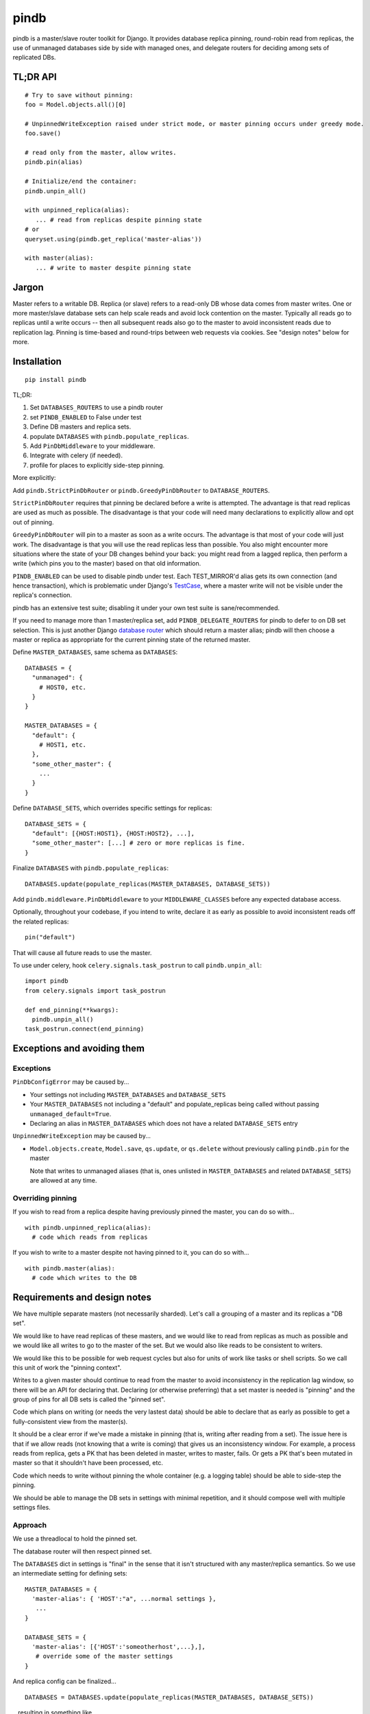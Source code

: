 =====
pindb
=====

pindb is a master/slave router toolkit for Django.  It provides database replica pinning, round-robin read from replicas, the use of unmanaged databases side by side with managed ones, and delegate routers for deciding among sets of replicated DBs.

TL;DR API
=========

::

    # Try to save without pinning:
    foo = Model.objects.all()[0]
    
    # UnpinnedWriteException raised under strict mode, or master pinning occurs under greedy mode.         
    foo.save()
    
    # read only from the master, allow writes.
    pindb.pin(alias)
    
    # Initialize/end the container:
    pindb.unpin_all()
    
    with unpinned_replica(alias):
       ... # read from replicas despite pinning state
    # or 
    queryset.using(pindb.get_replica('master-alias'))
    
    with master(alias):
       ... # write to master despite pinning state

Jargon
======

Master refers to a writable DB.  Replica (or slave) refers to a read-only
DB whose data comes from master writes.  One or more master/slave database sets can help scale reads and avoid lock contention on the master.  
Typically all reads go to  replicas until a write occurs -- then all subsequent 
reads also go to the master to avoid inconsistent reads due to replication lag.  
Pinning is time-based and round-trips between web requests via cookies.  See 
"design notes" below for more.

Installation
============

::

    pip install pindb

TL;DR: 
 
#. Set ``DATABASES_ROUTERS`` to use a pindb router
#. set ``PINDB_ENABLED`` to False under test
#. Define DB masters and replica sets.
#. populate ``DATABASES`` with ``pindb.populate_replicas``.
#. Add ``PinDbMiddleware`` to your middleware.
#. Integrate with celery (if needed).
#. profile for places to explicitly side-step pinning.

More explicitly:

Add ``pindb.StrictPinDbRouter`` or ``pindb.GreedyPinDbRouter`` to
``DATABASE_ROUTERS``.

``StrictPinDbRouter`` requires that pinning be declared before a write is
attempted. The advantage is that read replicas are used as much as
possible. The disadvantage is that your code will need many declarations to
explicitly allow and opt out of pinning.

``GreedyPinDbRouter`` will pin to a master as soon as a write occurs. The
advantage is that most of your code will just work. The disadvantage is
that you will use the read replicas less than possible. You also might
encounter more situations where the state of your DB changes behind your
back: you might read from a lagged replica, then perform a write (which
pins you to the master) based on that old information.

``PINDB_ENABLED`` can be used to disable pindb under 
test.  Each TEST_MIRROR'd alias gets its own connection (and hence transaction), 
which is problematic under Django's `TestCase`_, where a master write will not 
be visible under the replica's connection. 

pindb has an extensive test suite;
disabling it under your own test suite is sane/recommended.

.. _`TestCase`: https://docs.djangoproject.com/en/1.4/topics/testing/#testcase

If you need to manage more than 1 master/replica set, add
``PINDB_DELEGATE_ROUTERS`` for pindb to defer to on DB set selection. This is
just another Django `database router`_ which should return a master alias; 
pindb will then choose a master or replica as appropriate for the current pinning
state of the returned master.

.. _`database router`: https://docs.djangoproject.com/en/1.4/topics/db/multi-db/#database-routers

Define ``MASTER_DATABASES``, same schema as ``DATABASES``::

    DATABASES = {
      "unmanaged": {
        # HOST0, etc.
      }
    }

    MASTER_DATABASES = {
      "default": {
        # HOST1, etc.
      },
      "some_other_master": {
        ...
      }
    }

Define ``DATABASE_SETS``, which overrides specific settings for replicas::

    DATABASE_SETS = {
      "default": [{HOST:HOST1}, {HOST:HOST2}, ...],
      "some_other_master": [...] # zero or more replicas is fine.
    }

Finalize ``DATABASES`` with ``pindb.populate_replicas``::

    DATABASES.update(populate_replicas(MASTER_DATABASES, DATABASE_SETS))

Add ``pindb.middleware.PinDbMiddleware`` to your ``MIDDLEWARE_CLASSES``
before any expected database access.

Optionally, throughout your codebase, if you intend to write, declare it 
as early as possible to avoid inconsistent reads off the related replicas::

    pin("default")

That will cause all future reads to use the master.

To use under celery, hook ``celery.signals.task_postrun`` to call
``pindb.unpin_all``::

    import pindb
    from celery.signals import task_postrun

    def end_pinning(**kwargs):
      pindb.unpin_all()
    task_postrun.connect(end_pinning)

Exceptions and avoiding them
============================

Exceptions
----------

``PinDbConfigError`` may be caused by...

* Your settings not including ``MASTER_DATABASES`` and ``DATABASE_SETS``
* Your ``MASTER_DATABASES`` not including a "default" and populate_replicas
  being called without passing ``unmanaged_default=True``.
* Declaring an alias in ``MASTER_DATABASES`` which does not have a related
  ``DATABASE_SETS`` entry

``UnpinnedWriteException`` may be caused by...

* ``Model.objects.create``, ``Model.save``, ``qs.update``, or ``qs.delete``
  without previously calling ``pindb.pin`` for the master

  Note that writes to unmanaged aliases (that is, ones unlisted in
  ``MASTER_DATABASES`` and related ``DATABASE_SETS``) are allowed at any time.

Overriding pinning
------------------

If you wish to read from a replica despite having previously pinned the master,
you can do so with... ::

    with pindb.unpinned_replica(alias):
      # code which reads from replicas

If you wish to write to a master despite not having pinned to it, you can do so
with... ::

    with pindb.master(alias):
      # code which writes to the DB

Requirements and design notes
=============================

We have multiple separate masters (not necessarily sharded). Let's call a
grouping of a master and its replicas a "DB set".

We would like to have read replicas of these masters, and we would like to read
from replicas as much as possible and we would like all writes to go to the
master of the set. But we would also like reads to be consistent to writers.

We would like this to be possible for web request cycles but also for units of
work like tasks or shell scripts. So we call this unit of work the "pinning
context".

Writes to a given master should continue to read from the master to avoid
inconsistency in the replication lag window, so there will be an API for
declaring that. Declaring (or otherwise preferring) that a set master is needed
is "pinning" and the group of pins for all DB sets is called the "pinned set".

Code which plans on writing (or needs the very lastest data) should be able to
declare that as early as possible to get a fully-consistent view from the
master(s).

It should be a clear error if we've made a mistake in pinning (that is, writing
after reading from a set). The issue here is that if we allow reads (not
knowing that a write is coming) that gives us an inconsistency window. For
example, a process reads from replica, gets a PK that has been deleted in
master, writes to master, fails. Or gets a PK that's been mutated in master so
that it shouldn't have been processed, etc.

Code which needs to write without pinning the whole container (e.g. a logging
table) should be able to side-step the pinning.

We should be able to manage the DB sets in settings with minimal repetition,
and it should compose well with multiple settings files.
       
Approach
--------

We use a threadlocal to hold the pinned set.

The database router will then respect pinned set.

The ``DATABASES`` dict in settings is "final" in the sense that it isn't
structured with any master/replica semantics. So we use an intermediate setting
for defining sets::

    MASTER_DATABASES = {
      'master-alias': { 'HOST':"a", ...normal settings },
       ...
    }
    
    DATABASE_SETS = { 
      'master-alias': [{'HOST':'someotherhost',...},], 
       # override some of the master settings
    }

And replica config can be finalized... ::

    DATABASES = DATABASES.update(populate_replicas(MASTER_DATABASES, DATABASE_SETS))

...resulting in something like... ::

    DATABASES = {
      'master-alias': { 'HOST':"a", ...normal settings },
      'master-alias-1': { 'HOST':"someotherhost", ...merged settings,
                          TEST_MIRROR='master-alias' },
      ...}

      
If no master is named "default", then the master of your first DB set will also
be aliased to "default". You should use
``django.utils.datastructures.SortedDict`` to make that stable.

If you have multiple database sets, you will also want to compose pinning with 
selection of the appropriate set.  For this, there is one additional setting: 
``DATABASE_ROUTER_DELEGATE``. It has the same interface as a normal 
``DATABASE_ROUTER``, but ``db_for_read`` and ``db_for_write`` must return only 
master aliases. Then an appropriate master or replica will be chosen for that DB 
set.

More concretely, suppose you have 2 different masters, and each of them has a read slave.  Your delegate router (as it existed before use of pindb) likely chooses which master based on app semantics.  Keep doing that.  Then pindb's router will select a read slave from the DB set whose master your existing (now delegate) router chose.

The strict router will throw an error if ``db_for_write`` is called without
declaring that it's OK. The correct approach is to pin the DB you intend to do
writes to *before you read* from a replica.

To explictly prefer a read replica despite pinning, use either... ::

    with pindb.unpinned_replica('master-alias'):
           ...

...or the ``.using`` method of a queryset.

If you would like to explicitly use a replica, ``pindb.get_replica()`` will
return a replica alias.

Pinning a set lasts the duration of a pinning context: once pinned, you should not
unpin a DB. If you want to write to a DB without pinning the container, you can
use queryset's ``.using`` method, which bypasses ``db_for_write``. Careful with
this axe.

To declare a pin... ::

    pindb.pin('master-alias')

TODO: Use signed cookies if available (dj 1.4+) for web pinning context.

Coverage
========

To see coverage of ``pindb``:

    $ PYTHONPATH=.:$PYTHONPATH coverage run setup.py test
    $ coverage html

Example configuration
=====================

::

    MASTER_DATABASES = {
        'default': {
            'NAME': 'db1',
            'ENGINE': DB_ENGINE,
            'USER': '...',
            'PASSWORD': '...',
            'HOST': '10.0.1.0',
            'PORT': 3306,
            'OPTIONS': DB_OPTIONS
        },
        'api': {
            'NAME': 'db2',
            'ENGINE': DB_ENGINE,
            'USER': '...',
            'PASSWORD': '...',
            'HOST': '10.0.2.0',
            'PORT': 3306,
            'OPTIONS': DB_OPTIONS
        },
    }
    
    DATABASE_SETS = {
        "default": [{'HOST': '10.0.1.1'},{'HOST': '10.0.1.2'}],
        "api": [{'HOST': '10.0.2.1'}]
    }
    
    DATABASES = {...}
    
    DATABASES.update(pindb.populate_replicas(MASTER_DATABASES, DATABASE_SETS))
    

    PINDB_DELEGATE_ROUTERS = ["myapp.router.Router"]
    DATABASE_ROUTERS = ['pindb.GreedyPinDbRouter']

    # default values which you can override:
    PINDB_ENABLED = True
    PINDB_PINNING_COOKIE = 'pindb_pinned_set'
    PINDB_PINNING_SECONDS = 15
